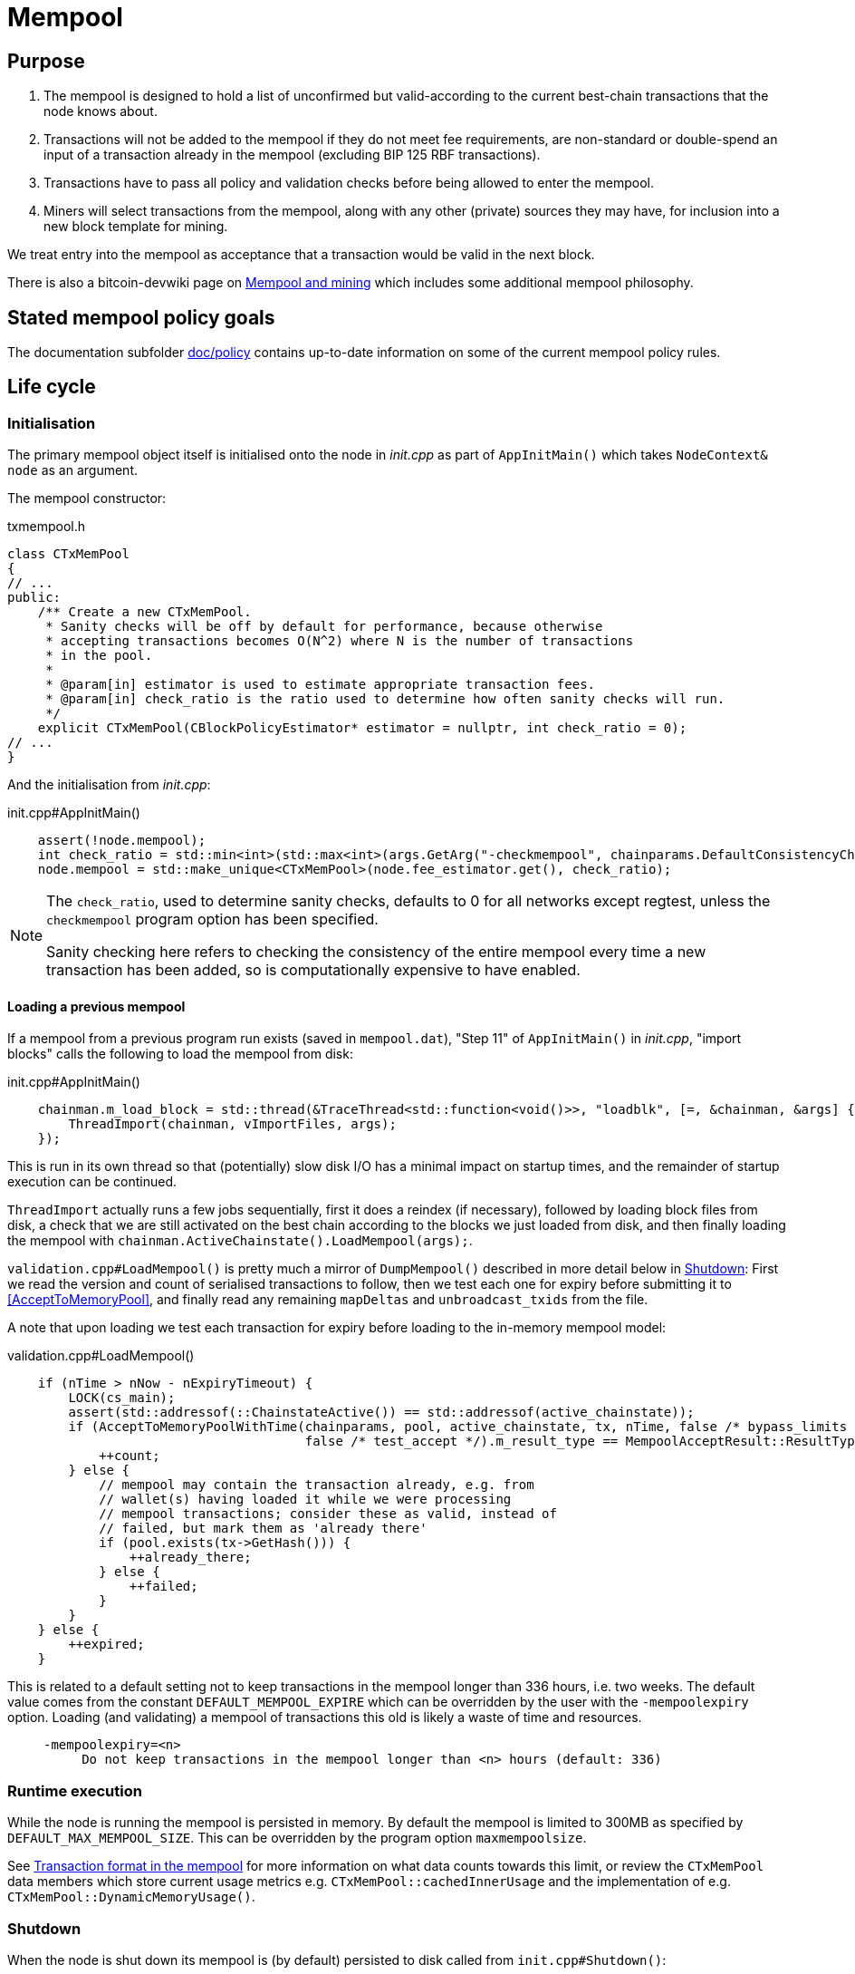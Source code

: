 = Mempool

== Purpose

. The mempool is designed to hold a list of unconfirmed but valid-according to the current best-chain transactions that the node knows about.
. Transactions will not be added to the mempool if they do not meet fee requirements, are non-standard or double-spend an input of a transaction already in the mempool (excluding BIP 125 RBF transactions).
. Transactions have to pass all policy and validation checks before being allowed to enter the mempool.
. Miners will select transactions from the mempool, along with any other (private) sources they may have, for inclusion into a new block template for mining.

We treat entry into the mempool as acceptance that a transaction would be valid in the next block.

There is also a bitcoin-devwiki page on https://github.com/bitcoin-core/bitcoin-devwiki/wiki/Mempool-and-mining[Mempool and mining] which includes some additional mempool philosophy.

== Stated mempool policy goals

The documentation subfolder https://github.com/bitcoin/bitcoin/tree/master/doc/policy[doc/policy] contains up-to-date information on some of the current mempool policy rules.

== Life cycle

=== Initialisation

The primary mempool object itself is initialised onto the node in _init.cpp_ as part of `AppInitMain()` which takes `NodeContext& node` as an argument.

The mempool constructor:

.txmempool.h
[source, cpp]
----
class CTxMemPool
{
// ...
public:
    /** Create a new CTxMemPool.
     * Sanity checks will be off by default for performance, because otherwise
     * accepting transactions becomes O(N^2) where N is the number of transactions
     * in the pool.
     *
     * @param[in] estimator is used to estimate appropriate transaction fees.
     * @param[in] check_ratio is the ratio used to determine how often sanity checks will run.
     */
    explicit CTxMemPool(CBlockPolicyEstimator* estimator = nullptr, int check_ratio = 0);
// ...
}
----

And the initialisation from _init.cpp_:

.init.cpp#AppInitMain()
[source,cpp]
----
    assert(!node.mempool);
    int check_ratio = std::min<int>(std::max<int>(args.GetArg("-checkmempool", chainparams.DefaultConsistencyChecks() ? 1 : 0), 0), 1000000);
    node.mempool = std::make_unique<CTxMemPool>(node.fee_estimator.get(), check_ratio);
----

[NOTE]
====
The `check_ratio`, used to determine sanity checks, defaults to 0 for all networks except regtest, unless the `checkmempool` program option has been specified.

Sanity checking here refers to checking the consistency of the entire mempool every time a new transaction has been added, so is computationally expensive to have enabled.
====

==== Loading a previous mempool

If a mempool from a previous program run exists (saved in `mempool.dat`), "Step 11" of `AppInitMain()` in _init.cpp_, "import blocks" calls the following to load the mempool from disk:

.init.cpp#AppInitMain()
[source,cpp]
----
    chainman.m_load_block = std::thread(&TraceThread<std::function<void()>>, "loadblk", [=, &chainman, &args] {
        ThreadImport(chainman, vImportFiles, args);
    });
----

This is run in its own thread so that (potentially) slow disk I/O has a minimal impact on startup times, and the remainder of startup execution can be continued.

`ThreadImport` actually runs a few jobs sequentially, first it does a reindex (if necessary), followed by loading block files from disk, a check that we are still activated on the best chain according to the blocks we just loaded from disk, and then finally loading the mempool with `chainman.ActiveChainstate().LoadMempool(args);`.

`validation.cpp#LoadMempool()` is pretty much a mirror of `DumpMempool()` described in more detail below in <<Shutdown>>:
First we read the version and count of serialised transactions to follow, then we test each one for expiry before submitting it to <<AcceptToMemoryPool>>, and finally read any remaining `mapDeltas` and `unbroadcast_txids` from the file.

A note that upon loading we test each transaction for expiry before loading to the in-memory mempool model:

.validation.cpp#LoadMempool()
[source,cpp]
----
    if (nTime > nNow - nExpiryTimeout) {
        LOCK(cs_main);
        assert(std::addressof(::ChainstateActive()) == std::addressof(active_chainstate));
        if (AcceptToMemoryPoolWithTime(chainparams, pool, active_chainstate, tx, nTime, false /* bypass_limits */,
                                       false /* test_accept */).m_result_type == MempoolAcceptResult::ResultType::VALID) {
            ++count;
        } else {
            // mempool may contain the transaction already, e.g. from
            // wallet(s) having loaded it while we were processing
            // mempool transactions; consider these as valid, instead of
            // failed, but mark them as 'already there'
            if (pool.exists(tx->GetHash())) {
                ++already_there;
            } else {
                ++failed;
            }
        }
    } else {
        ++expired;
    }
----

This is related to a default setting not to keep transactions in the mempool longer than 336 hours, i.e. two weeks.
The default value comes from the constant `DEFAULT_MEMPOOL_EXPIRE` which can be overridden by the user with the `-mempoolexpiry` option.
Loading (and validating) a mempool of transactions this old is likely a waste of time and resources.

____
  -mempoolexpiry=<n>
       Do not keep transactions in the mempool longer than <n> hours (default: 336)
____

=== Runtime execution

While the node is running the mempool is persisted in memory.
By default the mempool is limited to 300MB as specified by `DEFAULT_MAX_MEMPOOL_SIZE`.
This can be overridden by the program option `maxmempoolsize`.

See <<Transaction format in the mempool>> for more information on what data counts towards this limit, or review the `CTxMemPool` data members which store current usage metrics e.g. `CTxMemPool::cachedInnerUsage` and the implementation of e.g. `CTxMemPool::DynamicMemoryUsage()`.

=== Shutdown

When the node is shut down its mempool is (by default) persisted to disk called from `init.cpp#Shutdown()`:

.init.cpp#Shutdown()
[source,cpp]
----
    if (node.mempool && node.mempool->IsLoaded() && node.args->GetArg("-persistmempool", DEFAULT_PERSIST_MEMPOOL)) {
        DumpMempool(*node.mempool);
    }
----

A pointer to the mempool object is passed to `DumpMempool()`, which begins by locking the mempool mutex, `pool.cs`, before creating a duplicate of its `mapDeltas` member.
// TODO: Why is this duplicated?
`mapDeltas` is used by miners to apply (fee) prioritisation to certain transactions when creating new block templates.
Information on each transaction is stored in a vector of `CTxMempoolInfo` objects called `vinfo`.

.validation.cpp#DumpMempool()
[source,cpp]
----
bool DumpMempool(const CTxMemPool& pool, FopenFn mockable_fopen_function, bool skip_file_commit)
{
    int64_t start = GetTimeMicros();

    std::map<uint256, CAmount> mapDeltas;
    std::vector<TxMempoolInfo> vinfo;
    std::set<uint256> unbroadcast_txids;

    static Mutex dump_mutex;
    LOCK(dump_mutex);

    {
        LOCK(pool.cs);
        for (const auto &i : pool.mapDeltas) {
            mapDeltas[i.first] = i.second;
        }
        vinfo = pool.infoAll();
        unbroadcast_txids = pool.GetUnbroadcastTxs();
    }
----

Next a new (temporary) file is opened and some metadata related to mempool version and size is written to the front.
Afterwards we loop through `vinfo` writing the transaction, the time it entered the mempool and the fee delta (prioritisation) to the file, before deleting its entry from our `mapDeltas` mirror.

Finally, any transactions remaining in `mapDeltas`, which is now effectively the set of unbroadcasted transactions, are appended to the file.

.validation.cpp#DumpMempool()
[source,cpp]
----
    // ...
    try {
        FILE* filestr{mockable_fopen_function(GetDataDir() / "mempool.dat.new", "wb")};
        if (!filestr) {
            return false;
        }

        CAutoFile file(filestr, SER_DISK, CLIENT_VERSION);

        uint64_t version = MEMPOOL_DUMP_VERSION;
        file << version;

        file << (uint64_t)vinfo.size();
        for (const auto& i : vinfo) {
            file << *(i.tx);
            file << int64_t{count_seconds(i.m_time)};
            file << int64_t{i.nFeeDelta};
            mapDeltas.erase(i.tx->GetHash());
        }

        file << mapDeltas;

        LogPrintf("Writing %d unbroadcast transactions to disk.\n", unbroadcast_txids.size());
        file << unbroadcast_txids;
    // ...
}
----

****
We are able to write (and later read) `mapDeltas` to the file only using the `<<` operator.
This is due to the operator overload on the `CAutoFile` class found in _streams.h_:

.streams.h
[source,cpp]
----
/**
 * map
 */
template<typename Stream, typename K, typename T, typename Pred, typename A>
void Serialize(Stream& os, const std::map<K, T, Pred, A>& m)
{
    WriteCompactSize(os, m.size());
    for (const auto& entry : m)
        Serialize(os, entry);
}

class: CAutoFile
{
public:
    // ...
    template<typename T>
    CAutoFile& operator<<(const T& obj)
    {
        // Serialize to this stream
        if (!file)
            throw std::ios_base::failure("CAutoFile::operator<<: file handle is nullptr");
        ::Serialize(*this, obj);
        return (*this);
    }
    // ...
};
----

The same is true for serialisation of `std::set<uint256> unbroadcast_txids;` later in the function.

****

Finally, if writing the elements to the temporary file was successful, we close the file and rename it to `mempool.dat`.

== Mapping transactions in the mempool

A lot of the mempool magic -- how fee-efficient block templates can be swiftly generated from chains of potentially-complex transactions -- comes down to ``CTxMempool``'s special `boost::multi_index` `maptx` which is able to natively store transactions in an index against multiple criteria, as described in the https://www.boost.org/doc/libs/1_68_0/libs/multi_index/doc/index.html[documentation] and code comments:

.txmempool.h#CTxMempool
[source, cpp]
----

/*
 * mapTx is a boost::multi_index that sorts the mempool on 5 criteria:
 * - transaction hash (txid)
 * - witness-transaction hash (wtxid)
 * - descendant feerate [we use max(feerate of tx, feerate of tx with all descendants)]
 * - time in mempool
 * - ancestor feerate [we use min(feerate of tx, feerate of tx with all unconfirmed ancestors)]
 */

 // ...

    typedef boost::multi_index_container<
        CTxMemPoolEntry,
        boost::multi_index::indexed_by<
            // sorted by txid
            boost::multi_index::hashed_unique<mempoolentry_txid, SaltedTxidHasher>,
            // sorted by wtxid
            boost::multi_index::hashed_unique<
                boost::multi_index::tag<index_by_wtxid>,
                mempoolentry_wtxid,
                SaltedTxidHasher
            >,
            // sorted by fee rate
            boost::multi_index::ordered_non_unique<
                boost::multi_index::tag<descendant_score>,
                boost::multi_index::identity<CTxMemPoolEntry>,
                CompareTxMemPoolEntryByDescendantScore
            >,
            // sorted by entry time
            boost::multi_index::ordered_non_unique<
                boost::multi_index::tag<entry_time>,
                boost::multi_index::identity<CTxMemPoolEntry>,
                CompareTxMemPoolEntryByEntryTime
            >,
            // sorted by fee rate with ancestors
            boost::multi_index::ordered_non_unique<
                boost::multi_index::tag<ancestor_score>,
                boost::multi_index::identity<CTxMemPoolEntry>,
                CompareTxMemPoolEntryByAncestorFee
            >
        >
    > indexed_transaction_set;
    //...
    mutable RecursiveMutex cs;
    indexed_transaction_set mapTx GUARDED_BY(cs);
----

We can see here the 5 sort fields including tags on `index_by_wtxid`, `descendant_score`, `entry_time` and `ancestor_score`.

`index_by_wtxid` is used when checking whether transactions received over the P2P network already exist in the mempool (via the `exists()` function).

`descendant_score` is used when we are trying to trim the mempool to size (via `TrimToSize()`).
In this case we want to keep parent (ancestor) transactions in the mempool who have high fee-paying children (descendants).

`entry_time` is used to calculate when transactions in the mempool should expire.
Again this is based on the value of `DEFAULT_MEMPOOL_EXPIRE` as with <<Loading a previous mempool>>.

`ancestor_score` is the most-used tagged index.
This is because `ancestor_score`, or in other words the fee:weight ratio of a package of transactions, is used from within the mining code (`BlockAssembler`) to create new block templates.
From the docs:

.miner.cpp#BlockAssembler::addPackageTxs()
[source,cpp]
----
// This transaction selection algorithm orders the mempool based
// on feerate of a transaction including all unconfirmed ancestors.
// ...
----

Finally the default, and untagged, sort field of the index, which is using the https://www.boost.org/doc/libs/1_62_0/libs/multi_index/doc/reference/hash_indices.html#unique_non_unique[hashed_unique] sort, hashing the transaction ID using Bitcoin Core's implementation of the SipHash hasher for TXIDs:

.util/hasher.h
[source,cpp]
----
class SaltedTxidHasher
{
private:
    /** Salt */
    const uint64_t k0, k1;

public:
    SaltedTxidHasher();

    size_t operator()(const uint256& txid) const {
        return SipHashUint256(k0, k1, txid);
    }
};
----

The default index is used in most places that `mapTx` is found.
This includes adding and removing transactions from the mempool, requesting and looking up mempool transactions (by txid) and checking whether RBF is enabled to list a few.

== Transaction format in the mempool

``CTXMemPoolEntry``s describe mempool entries (i.e. transactions) in the mempool.
They store not only transaction information, but also pre-computed information about ancestors.

.txmempool.h
[source,cpp]
----

class CTxMemPoolEntry
{
public:
    typedef std::reference_wrapper<const CTxMemPoolEntry> CTxMemPoolEntryRef;
    // two aliases, should the types ever diverge
    typedef std::set<CTxMemPoolEntryRef, CompareIteratorByHash> Parents;
    typedef std::set<CTxMemPoolEntryRef, CompareIteratorByHash> Children;

private:
    const CTransactionRef tx;
    mutable Parents m_parents;
    mutable Children m_children;
    const CAmount nFee;             //!< Cached to avoid expensive parent-transaction lookups
    const size_t nTxWeight;         //!< ... and avoid recomputing tx weight (also used for GetTxSize())
    const size_t nUsageSize;        //!< ... and total memory usage
    const int64_t nTime;            //!< Local time when entering the mempool
    const unsigned int entryHeight; //!< Chain height when entering the mempool
    const bool spendsCoinbase;      //!< keep track of transactions that spend a coinbase
    const int64_t sigOpCost;        //!< Total sigop cost
    int64_t feeDelta;          //!< Used for determining the priority of the transaction for mining in a block
    LockPoints lockPoints;     //!< Track the height and time at which tx was final

    // Information about descendants of this transaction that are in the
    // mempool; if we remove this transaction we must remove all of these
    // descendants as well.
    uint64_t nCountWithDescendants;  //!< number of descendant transactions
    uint64_t nSizeWithDescendants;   //!< ... and size
    CAmount nModFeesWithDescendants; //!< ... and total fees (all including us)

    // Analogous statistics for ancestor transactions
    uint64_t nCountWithAncestors;
    uint64_t nSizeWithAncestors;
    CAmount nModFeesWithAncestors;
    int64_t nSigOpCostWithAncestors;

    // ...
----

The advantage to having pre-computed data on descendants and ancestors stored with each transaction in the mempool is that operations involving adding and removing transactions can be performed faster.
When we add a transaction to the mempool we must update the descendant data for all ancestor ``CTxMemPoolEntry``'s.
Conversely if we remove a transaction from the mempool, we must also remove all of its descendants.
A particular area where speed can be critical is in block assembly.

Some of this extra transaction metadata however *does* count towards the mempool's maximum size, therefore a default mempool of 300MB will contain less than 300MB of serialised transactions.

== Adding transactions to the mempool

Transactions can be added to the mempool in four ways:

. Received in a `TX` network message

. From a transaction generated by the wallet or submitted through another interface like RPC.

. Loaded from mempool.dat

. From a disconnected block during a reorg


In all cases, the transaction is submitted to the mempool through AcceptToMemoryPool (ATMP).
For a transaction received over the P2P protocol, the call to ATMP is found in _net_processing.cpp_:

.net_processing.cpp
[source, cpp]
----
    // ...

    if (msg_type == NetMsgType::TX) {

    // ...

        const MempoolAcceptResult result = AcceptToMemoryPool(m_chainman.ActiveChainstate(), m_mempool, ptx, false /* bypass_limits */);
        const TxValidationState& state = result.m_state;

        if (result.m_result_type == MempoolAcceptResult::ResultType::VALID) {
            m_mempool.check(m_chainman.ActiveChainstate());
            // As this version of the transaction was acceptable, we can forget about any
            // requests for it.
            m_txrequest.ForgetTxHash(tx.GetHash());
            m_txrequest.ForgetTxHash(tx.GetWitnessHash());
            RelayTransaction(tx.GetHash(), tx.GetWitnessHash());
            m_orphanage.AddChildrenToWorkSet(tx, peer->m_orphan_work_set);

            pfrom.nLastTXTime = GetTime();

            LogPrint(BCLog::MEMPOOL, "AcceptToMemoryPool: peer=%d: accepted %s (poolsz %u txn, %u kB)\n",
                pfrom.GetId(),
                tx.GetHash().ToString(),
                m_mempool.size(), m_mempool.DynamicMemoryUsage() / 1000);

            for (const CTransactionRef& removedTx : result.m_replaced_transactions.value()) {
                AddToCompactExtraTransactions(removedTx);
            }

            // Recursively process any orphan transactions that depended on this one
            ProcessOrphanTx(peer->m_orphan_work_set);
        }

        // ...

----

...whereas for locally-generated transactions the call to ATMP comes from
`node/transaction.cpp::BroadcastTransaction()`, which is called from the `sendrawtransaction` RPC
and from various wallet functions.
We can see this in the call-graph for `AcceptToMemoryPool`:

image::validation_8h_af6c5c758554417ece7c885200c9a6d03_icgraph.svg[]

NOTE: `while` in the diagram stems from the `ThreadMessageHandler()` loop.

== MemPoolAccept

The `MemPoolAccept` class handles mempool validation for new transactions.

Selecting the best transactions for the resource-constrained mempool involves a tradeoff between
optimistically validating candidates to identify the highest feerate ones and protecting the node
from DoS attacks. As such, we apply a set of validation rules known as mempool _policy_ in addition
to consensus.

We might categorize transaction validation checks in a few different ways:

- Consensus vs Policy: These can also be thought of as mandatory vs non-mandatory checks. These two
  are not mutually exclusive, but we make efforts to compartamentalize consensus rules.

- Script vs Non-script: Script refers to the instructions and
  data used to specify and satisfy spending conditions. We make this distinction because script
checking (specifically, signature verification) is the most computationally intensive part of
transaction validation.

- Contextual vs Context-Free: The context refers to our knowledge of the current state, represented
  as https://github.com/bitcoin/bitcoin/blob/1a369f006fd0bec373b95001ed84b480e852f191/src/validation.h#L566[ChainState].
Contextual checks might require the current block height or knowledge of the current UTXO set,
while context-free checks only need the transaction itself. We also need to look into our mempool to
validate a transaction that spends unconfirmed parents or conflicts with another transaction already
in our mempool.

#### Context-Free Non-Script Checks

Mempool validation in Bitcoin Core starts off with non-script checks (sometimes called
 https://github.com/bitcoin/bitcoin/blob/1a369f006fd0bec373b95001ed84b480e852f191/src/validation.cpp#L541["PreChecks"],
the name of the function in which these checks run).

As a defensive strategy, the node starts with context-free and/or easily computed checks.
Here are some examples:

- None of the outputs are trying to send a value https://github.com/bitcoin/bitcoin/blob/1a369f006fd0bec373b95001ed84b480e852f191/src/consensus/tx_check.cpp#L25-L27[less than 0 or greater than 21 million
  BTC].

- The transaction https://github.com/bitcoin/bitcoin/blob/1a369f006fd0bec373b95001ed84b480e852f191/src/validation.cpp#L568[isn't a
  coinbase],
as there can't be any coinbase transactions outside of blocks.

- The transaction isn't https://github.com/bitcoin/bitcoin/blob/1a369f006fd0bec373b95001ed84b480e852f191/src/policy/policy.cpp#L88[more than 400,000 weight
  units].
It's possible for a larger transation to be consensus-valid, but it would occupy too much space in
the mempool. If we allowed these transactions, an attacker could try to dominate our mempool with
very large transactions that are never mined.

#### Contextual Non-Script Checks

Perhaps the most obvious non-script contextual check here is to
https://github.com/bitcoin/bitcoin/blob/1a369f006fd0bec373b95001ed84b480e852f191/src/validation.cpp#L641-L662[make
sure the inputs are available],
either in the current chainstate or an unspent output of an in-mempool transaction. Instead of
looking through the entire blockchain (hundreds of gigabytes stored on disk), Bitcoin Core nodes
keep a https://github.com/bitcoin/bitcoin/blob/1a369f006fd0bec373b95001ed84b480e852f191/src/validation.h#L517-L541[layered cache]
of the available https://github.com/bitcoin/bitcoin/blob/1a369f006fd0bec373b95001ed84b480e852f191/src/coins.h#L30[coins]
(a few gigabytes, much of which can be kept in memory). To make this process more efficient, coins
fetched from disk during mempool validation are https://github.com/bitcoin/bitcoin/blob/1a369f006fd0bec373b95001ed84b480e852f191/src/validation.cpp#L1116-L1124[kept in memory]
if the transaction is accepted to the mempool.

Timelocks are also checked here - the node grabs the BIP113 Median Time Past and/or block height at
the current chainstate to check transaction `nLockTime` and input `nSequence`

#### "Contextual" Script Checks

Transaction https://doxygen.bitcoincore.org/validation_8cpp.html#a6a96a3e1e6818904fdd5f51553b7ea60[script
checks] are actually context-free in isolation; the https://doxygen.bitcoincore.org/class_c_tx_in.html#aba540fd902366210a6ad6cd9a18fe763[`scriptSig`]
and https://github.com/bitcoin/bips/blob/master/bip-0141.mediawiki#specification[`witness`] for
each input, paired with the https://doxygen.bitcoincore.org/class_c_tx_out.html#a25bf3f2f4befb22a6a0be45784fe57e2[`scriptPubKey`]
in the https://github.com/bitcoin/bitcoin/blob/1a369f006fd0bec373b95001ed84b480e852f191/src/validation.cpp#L1469[corresponding UTXO]
can be passed into the script interpreter and validated without state. The https://doxygen.bitcoincore.org/interpreter_8h.html[script interpreter]
simply evaluates the series of
opcodes and data based on the arguments passed to it.

The "context" passed to the script interpreter is a set of https://github.com/bitcoin/bitcoin/blob/1a369f006fd0bec373b95001ed84b480e852f191/src/script/interpreter.h#L42-L143[script verification flags]
indicating which rules to apply during script verification. For example, the
`OP_CHECKSEQUENCEVERIFY` opcode repurposed `OP_NOP3`. The script
verification flag `SCRIPT_VERIFY_CHECKSEQUENCEVERIFY` instructs the script interpreter https://github.com/bitcoin/bitcoin/blob/1a369f006fd0bec373b95001ed84b480e852f191/src/script/interpreter.cpp#L587[to
interpret]
the opcode `0xb2` as the instruction to check
that the input's `nSequence` is greater than the stack value or as a no-op. Starting at the BIP112
activation height, https://github.com/bitcoin/bitcoin/blob/1a369f006fd0bec373b95001ed84b480e852f191/src/validation.cpp#L1695-L1697[nodes
pass] `SCRIPT_VERIFY_CHECKSEQUENCEVERIFY=1` into the script interpreter during consensus script checks.

#### Context-free Signature and Script Checks

Mempool validation performs two sets of script checks:
https://github.com/bitcoin/bitcoin/blob/1a369f006fd0bec373b95001ed84b480e852f191/src/validation.cpp#L917[`PolicyScriptChecks`]
and
https://github.com/bitcoin/bitcoin/blob/1a369f006fd0bec373b95001ed84b480e852f191/src/validation.cpp#L943[`ConsensusScriptChecks`].
The former runs the script interpreter using consensus and policy flags and caches
the signature result (if successful) in the https://github.com/bitcoin/bitcoin/blob/d67330d11245b11fbdd5e2dd5343ee451186931e/src/script/sigcache.cpp#L21-L26[signature cache].
The latter runs the script interpreter using https://github.com/bitcoin/bitcoin/blob/1a369f006fd0bec373b95001ed84b480e852f191/src/validation.cpp#L965[consensus flags
only]
and caches the full validation result in the script execution cache,
identified by the wtxid and script verification flags. If a new consensus rule
is activated between now and the block in which this transaction is included, the cached result is
no longer valid, but this is easily detected based on the script verification flags.

For example, before taproot rules are enforced in consensus, they are in policy
(`SCRIPT_VERIFY_TAPROOT` included in policy but not consensus script verification flags); nodes
won't relay and accept taproot-invalid version 1 transactions into their mempools, even though they
aren't breaking any consensus rules yet. All script checks will be cached without
`SCRIPT_VERIFY_TAPROOT`. After taproot activation, if a previously-validated transaction is seen,
the cache entry's script verification flags won't match current consensus flags, so the node will
re-run script checks for that transaction.

The most computationally-intensive part of script validation is signature verification (indicated in
a script by opcodes such as `OP_CHECKSIG`), which doesn't change based on context. To save the node
from repetitive work, at the very start of script checks, parts of the transaction are
https://github.com/bitcoin/bitcoin/blob/1a369f006fd0bec373b95001ed84b480e852f191/src/script/interpreter.cpp#L1423[serialized, hashed, and stored]
in a
`PrecomputedTransactionData`
struct for use in signature verification. This is especially handy in transactions that have
multiple inputs and/or signatures. Additionally, the cached result from `PolicyScriptChecks` can be
used immediately in `ConsensusScriptChecks`; we almost never need to verify the same signature more
than once!

### Submission to Mempool

Every entry in the mempool contains a transaction, and various metadata such as the time it was
received, its fees (for faster lookup), the height and/or time needed to satisfy its timelocks, and
pointers to any parents and children in the mempool.

Much of the mempool is devoted to keeping track of a transaction's in-mempool ancestors (parents,
parents of parents, etc.) and descendants (children, children of children, etc.) and their
aggregated fees. A transaction is only valid if its ancestors exist: a transaction can't be mined
unless its parents are mined, and its parents can't be mined unless their parents are mined, and so
on. Conversely, if a transaction is evicted from the mempool, its descendants must be too.

As such, a transaction's effective feerate is not just its base feerate divided by weight, but that
of itself and all of its ancestors. This information is also taken into account when the mempool
fills up and the node must choose which transactions to evict (also based on fees). Of course, all
of this information can be calculated on the fly, but constructing a block is extremely
time-sensitive, so the mempool opts to cache this information rather than spend more time
calculating it. As one might imagine, the family DAGs can get quite hairy and a source of resource
exhaustion, so one part of mempool policy is to limit individual transactions' connectivity.


=== Package relay

https://bitcoinops.org/en/topics/package-relay/[Package Relay] is a long-discussed concept and, at
the time of writing, is a work in progress in Bitcoin Core.  A significant portion of the project
involves changes to mempool validation, which glozow describes in her gist
https://gist.github.com/glozow/dc4e9d5c5b14ade7cdfac40f43adb18a[Package mempool accept].

https://github.com/bitcoin/bitcoin/pull/20833[PR#20833] added the ability for mempool validation to
assess a set of dependent transactions and enabled the `testmempoolaccept` RPC to support multiple
transactions.

https://github.com/bitcoin/bitcoin/pull/21800[PR#21800] added the ability to analyze and limit the
ancestor and descendant sets of packages in relation to the mempool.

https://github.com/bitcoin/bitcoin/pull/22674[PR#22674] defined child-with-unconfirmed-parents
packages and enabled submission of such packages to the mempool.

These PRs were also preceded by several refactoring efforts:
https://github.com/bitcoin/bitcoin/pull/21062[PR#21062],
https://github.com/bitcoin/bitcoin/pull/22796[PR#22796],
https://github.com/bitcoin/bitcoin/pull/22675[PR#22675],
https://github.com/bitcoin/bitcoin/pull/22855[PR#22855],
https://github.com/bitcoin/bitcoin/pull/23381[PR#23381].

The document
https://github.com/bitcoin/bitcoin/blob/master/doc/policy/packages.md[doc/policy/packages.md]
contains current information on the stated package acceptance rules.

